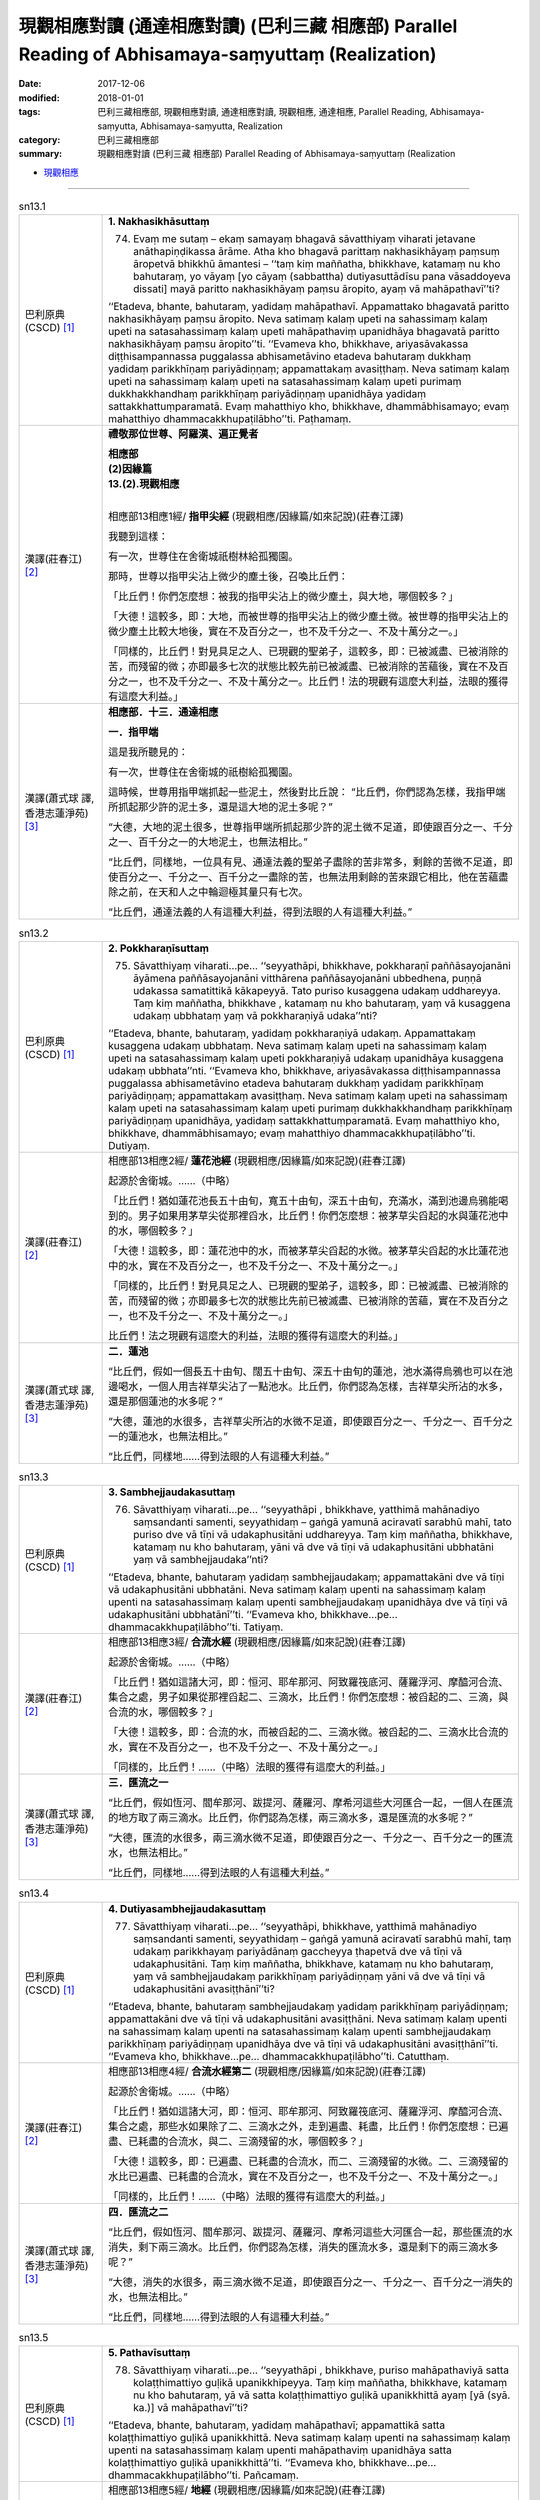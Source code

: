 現觀相應對讀 (通達相應對讀) (巴利三藏 相應部) Parallel Reading of Abhisamaya-saṃyuttaṃ (Realization)
#######################################################################################################

:date: 2017-12-06
:modified: 2018-01-01
:tags: 巴利三藏相應部, 現觀相應對讀, 通達相應對讀, 現觀相應, 通達相應, Parallel Reading, Abhisamaya-saṃyutta, Abhisamaya-saṃyutta, Realization
:category: 巴利三藏相應部
:summary: 現觀相應對讀 (巴利三藏 相應部) Parallel Reading of Abhisamaya-saṃyuttaṃ (Realization


- `現觀相應 <{filename}sn13-abhisamaya-samyutta%zh.rst>`__ 

.. raw:: html 

  本對讀包含下列數個版本，請自行勾選欲對讀之版本
  （感恩 <strong><a href="https://siongui.github.io/zh/pages/siong-ui-te.html">Siong-Ui Te 師兄</a></strong>
  提供程式支援）：
  
  <div id="option-contrast-reading"></div>

------

.. _sn13_1:

.. list-table:: sn13.1
   :widths: 15 75
   :header-rows: 0
   :class: contrast-reading-table

   * - 巴利原典(CSCD) [1]_ 
     - **1. Nakhasikhāsuttaṃ**
       
       74. Evaṃ me sutaṃ – ekaṃ samayaṃ bhagavā sāvatthiyaṃ viharati jetavane anāthapiṇḍikassa ārāme. Atha kho bhagavā parittaṃ nakhasikhāyaṃ paṃsuṃ āropetvā bhikkhū āmantesi – ‘‘taṃ kiṃ maññatha, bhikkhave, katamaṃ nu kho bahutaraṃ, yo vāyaṃ [yo cāyaṃ (sabbattha) dutiyasuttādīsu pana vāsaddoyeva dissati] mayā paritto nakhasikhāyaṃ paṃsu āropito, ayaṃ vā mahāpathavī’’ti?
       
       ‘‘Etadeva, bhante, bahutaraṃ, yadidaṃ mahāpathavī. Appamattako bhagavatā paritto nakhasikhāyaṃ paṃsu āropito. Neva satimaṃ kalaṃ upeti na sahassimaṃ kalaṃ upeti na satasahassimaṃ kalaṃ upeti mahāpathaviṃ upanidhāya bhagavatā paritto nakhasikhāyaṃ paṃsu āropito’’ti. ‘‘Evameva kho, bhikkhave, ariyasāvakassa diṭṭhisampannassa puggalassa abhisametāvino etadeva bahutaraṃ dukkhaṃ yadidaṃ parikkhīṇaṃ pariyādiṇṇaṃ; appamattakaṃ avasiṭṭhaṃ. Neva satimaṃ kalaṃ upeti na sahassimaṃ kalaṃ upeti na satasahassimaṃ kalaṃ upeti purimaṃ dukkhakkhandhaṃ parikkhīṇaṃ pariyādiṇṇaṃ upanidhāya yadidaṃ sattakkhattuṃparamatā. Evaṃ mahatthiyo kho, bhikkhave, dhammābhisamayo; evaṃ mahatthiyo dhammacakkhupaṭilābho’’ti. Paṭhamaṃ.

   * - 漢譯(莊春江) [2]_
     - **禮敬那位世尊、阿羅漢、遍正覺者**

       | **相應部**
       | **(2)因緣篇**
       | **13.(2).現觀相應**
       | 

       相應部13相應1經/ **指甲尖經** (現觀相應/因緣篇/如來記說)(莊春江譯)

       我聽到這樣：

       有一次，世尊住在舍衛城祇樹林給孤獨園。

       那時，世尊以指甲尖沾上微少的塵土後，召喚比丘們：

       「比丘們！你們怎麼想：被我的指甲尖沾上的微少塵土，與大地，哪個較多？」

       「大德！這較多，即：大地，而被世尊的指甲尖沾上的微少塵土微。被世尊的指甲尖沾上的微少塵土比較大地後，實在不及百分之一，也不及千分之一、不及十萬分之一。」

       「同樣的，比丘們！對見具足之人、已現觀的聖弟子，這較多，即：已被滅盡、已被消除的苦，而殘留的微；亦即最多七次的狀態比較先前已被滅盡、已被消除的苦蘊後，實在不及百分之一，也不及千分之一、不及十萬分之一。比丘們！法的現觀有這麼大利益，法眼的獲得有這麼大利益。」

   * - 漢譯(蕭式球 譯, 香港志蓮淨苑) [3]_ 
     - **相應部．十三．通達相應**
 
       **一．指甲端**
       
       這是我所聽見的：

       有一次，世尊住在舍衛城的祇樹給孤獨園。

       這時候，世尊用指甲端抓起一些泥土，然後對比丘說： “比丘們，你們認為怎樣，我指甲端所抓起那少許的泥土多，還是這大地的泥土多呢？”

       “大德，大地的泥土很多，世尊指甲端所抓起那少許的泥土微不足道，即使跟百分之一、千分之一、百千分之一的大地泥土，也無法相比。”

       “比丘們，同樣地，一位具有見、通達法義的聖弟子盡除的苦非常多，剩餘的苦微不足道，即使百分之一、千分之一、百千分之一盡除的苦，也無法用剩餘的苦來跟它相比，他在苦蘊盡除之前，在天和人之中輪迴極其量只有七次。

       “比丘們，通達法義的人有這種大利益，得到法眼的人有這種大利益。”

.. _sn13_2:

.. list-table:: sn13.2
   :widths: 15 75
   :header-rows: 0
   :class: contrast-reading-table

   * - 巴利原典(CSCD) [1]_ 
     - **2. Pokkharaṇīsuttaṃ**
       
       75. Sāvatthiyaṃ viharati…pe… ‘‘seyyathāpi, bhikkhave, pokkharaṇī paññāsayojanāni āyāmena paññāsayojanāni vitthārena paññāsayojanāni ubbedhena, puṇṇā udakassa samatittikā kākapeyyā. Tato puriso kusaggena udakaṃ uddhareyya. Taṃ kiṃ maññatha, bhikkhave , katamaṃ nu kho bahutaraṃ, yaṃ vā kusaggena udakaṃ ubbhataṃ yaṃ vā pokkharaṇiyā udaka’’nti?
       
       ‘‘Etadeva, bhante, bahutaraṃ, yadidaṃ pokkharaṇiyā udakaṃ. Appamattakaṃ kusaggena udakaṃ ubbhataṃ. Neva satimaṃ kalaṃ upeti na sahassimaṃ kalaṃ upeti na satasahassimaṃ kalaṃ upeti pokkharaṇiyā udakaṃ upanidhāya kusaggena udakaṃ ubbhata’’nti. ‘‘Evameva kho, bhikkhave, ariyasāvakassa diṭṭhisampannassa puggalassa abhisametāvino etadeva bahutaraṃ dukkhaṃ yadidaṃ parikkhīṇaṃ pariyādiṇṇaṃ; appamattakaṃ avasiṭṭhaṃ. Neva satimaṃ kalaṃ upeti na sahassimaṃ kalaṃ upeti na satasahassimaṃ kalaṃ upeti purimaṃ dukkhakkhandhaṃ parikkhīṇaṃ pariyādiṇṇaṃ upanidhāya, yadidaṃ sattakkhattuṃparamatā. Evaṃ mahatthiyo kho, bhikkhave, dhammābhisamayo; evaṃ mahatthiyo dhammacakkhupaṭilābho’’ti. Dutiyaṃ.

   * - 漢譯(莊春江) [2]_

     - 相應部13相應2經/ **蓮花池經** (現觀相應/因緣篇/如來記說)(莊春江譯)

       起源於舍衛城。……（中略）

       「比丘們！猶如蓮花池長五十由旬，寬五十由旬，深五十由旬，充滿水，滿到池邊烏鴉能喝到的。男子如果用茅草尖從那裡舀水，比丘們！你們怎麼想：被茅草尖舀起的水與蓮花池中的水，哪個較多？」

       「大德！這較多，即：蓮花池中的水，而被茅草尖舀起的水微。被茅草尖舀起的水比蓮花池中的水，實在不及百分之一，也不及千分之一、不及十萬分之一。」

       「同樣的，比丘們！對見具足之人、已現觀的聖弟子，這較多，即：已被滅盡、已被消除的苦，而殘留的微；亦即最多七次的狀態比先前已被滅盡、已被消除的苦蘊，實在不及百分之一，也不及千分之一、不及十萬分之一。」

       比丘們！法之現觀有這麼大的利益，法眼的獲得有這麼大的利益。」

   * - 漢譯(蕭式球 譯, 香港志蓮淨苑) [3]_ 
     - **二．蓮池**

       “比丘們，假如一個長五十由旬、闊五十由旬、深五十由旬的蓮池，池水滿得烏鴉也可以在池邊喝水，一個人用吉祥草尖沾了一點池水。比丘們，你們認為怎樣，吉祥草尖所沾的水多，還是那個蓮池的水多呢？”

       “大德，蓮池的水很多，吉祥草尖所沾的水微不足道，即使跟百分之一、千分之一、百千分之一的蓮池水，也無法相比。”

       “比丘們，同樣地……得到法眼的人有這種大利益。”

.. _sn13_3:

.. list-table:: sn13.3
   :widths: 15 75
   :header-rows: 0
   :class: contrast-reading-table

   * - 巴利原典(CSCD) [1]_ 
     - **3. Sambhejjaudakasuttaṃ**
       
       76. Sāvatthiyaṃ viharati…pe… ‘‘seyyathāpi , bhikkhave, yatthimā mahānadiyo saṃsandanti samenti, seyyathidaṃ – gaṅgā yamunā aciravatī sarabhū mahī, tato puriso dve vā tīṇi vā udakaphusitāni uddhareyya. Taṃ kiṃ maññatha, bhikkhave, katamaṃ nu kho bahutaraṃ, yāni vā dve vā tīṇi vā udakaphusitāni ubbhatāni yaṃ vā sambhejjaudaka’’nti?
       
       ‘‘Etadeva, bhante, bahutaraṃ yadidaṃ sambhejjaudakaṃ; appamattakāni dve vā tīṇi vā udakaphusitāni ubbhatāni. Neva satimaṃ kalaṃ upenti na sahassimaṃ kalaṃ upenti na satasahassimaṃ kalaṃ upenti sambhejjaudakaṃ upanidhāya dve vā tīṇi vā udakaphusitāni ubbhatānī’’ti. ‘‘Evameva kho, bhikkhave…pe… dhammacakkhupaṭilābho’’ti. Tatiyaṃ.

   * - 漢譯(莊春江) [2]_

     - 相應部13相應3經/ **合流水經** (現觀相應/因緣篇/如來記說)(莊春江譯)

       起源於舍衛城。……（中略）

       「比丘們！猶如這諸大河，即：恒河、耶牟那河、阿致羅筏底河、薩羅浮河、摩醯河合流、集合之處，男子如果從那裡舀起二、三滴水，比丘們！你們怎麼想：被舀起的二、三滴，與合流的水，哪個較多？」

       「大德！這較多，即：合流的水，而被舀起的二、三滴水微。被舀起的二、三滴水比合流的水，實在不及百分之一，也不及千分之一、不及十萬分之一。」

       「同樣的，比丘們！……（中略）法眼的獲得有這麼大的利益。」

   * - 漢譯(蕭式球 譯, 香港志蓮淨苑) [3]_ 
     - **三．匯流之一**

       “比丘們，假如恆河、閻牟那河、跋提河、薩羅河、摩希河這些大河匯合一起，一個人在匯流的地方取了兩三滴水。比丘們，你們認為怎樣，兩三滴水多，還是匯流的水多呢？”

       “大德，匯流的水很多，兩三滴水微不足道，即使跟百分之一、千分之一、百千分之一的匯流水，也無法相比。”

       “比丘們，同樣地……得到法眼的人有這種大利益。”

.. _sn13_4:

.. list-table:: sn13.4
   :widths: 15 75
   :header-rows: 0
   :class: contrast-reading-table

   * - 巴利原典(CSCD) [1]_ 
     - **4. Dutiyasambhejjaudakasuttaṃ**
       
       77. Sāvatthiyaṃ viharati…pe… ‘‘seyyathāpi, bhikkhave, yatthimā mahānadiyo saṃsandanti samenti, seyyathidaṃ – gaṅgā yamunā aciravatī sarabhū mahī, taṃ udakaṃ parikkhayaṃ pariyādānaṃ gaccheyya ṭhapetvā dve vā tīṇi vā udakaphusitāni. Taṃ kiṃ maññatha, bhikkhave, katamaṃ nu kho bahutaraṃ, yaṃ vā sambhejjaudakaṃ parikkhīṇaṃ pariyādiṇṇaṃ yāni vā dve vā tīṇi vā udakaphusitāni avasiṭṭhānī’’ti?
       
       ‘‘Etadeva, bhante, bahutaraṃ sambhejjaudakaṃ yadidaṃ parikkhīṇaṃ pariyādiṇṇaṃ; appamattakāni dve vā tīṇi vā udakaphusitāni avasiṭṭhāni. Neva satimaṃ kalaṃ upenti na sahassimaṃ kalaṃ upenti na satasahassimaṃ kalaṃ upenti sambhejjaudakaṃ parikkhīṇaṃ pariyādiṇṇaṃ upanidhāya dve vā tīṇi vā udakaphusitāni avasiṭṭhānī’’ti. ‘‘Evameva kho, bhikkhave…pe… dhammacakkhupaṭilābho’’ti. Catutthaṃ.

   * - 漢譯(莊春江) [2]_

     - 相應部13相應4經/ **合流水經第二** (現觀相應/因緣篇/如來記說)(莊春江譯)

       起源於舍衛城。……（中略）

       「比丘們！猶如這諸大河，即：恒河、耶牟那河、阿致羅筏底河、薩羅浮河、摩醯河合流、集合之處，那些水如果除了二、三滴水之外，走到遍盡、耗盡，比丘們！你們怎麼想：已遍盡、已耗盡的合流水，與二、三滴殘留的水，哪個較多？」

       「大德！這較多，即：已遍盡、已耗盡的合流水，而二、三滴殘留的水微。二、三滴殘留的水比已遍盡、已耗盡的合流水，實在不及百分之一，也不及千分之一、不及十萬分之一。」

       「同樣的，比丘們！……（中略）法眼的獲得有這麼大的利益。」

   * - 漢譯(蕭式球 譯, 香港志蓮淨苑) [3]_ 
     - **四．匯流之二**

       “比丘們，假如恆河、閻牟那河、跋提河、薩羅河、摩希河這些大河匯合一起，那些匯流的水消失，剩下兩三滴水。比丘們，你們認為怎樣，消失的匯流水多，還是剩下的兩三滴水多呢？”

       “大德，消失的水很多，兩三滴水微不足道，即使跟百分之一、千分之一、百千分之一消失的水，也無法相比。”

       “比丘們，同樣地……得到法眼的人有這種大利益。”

.. _sn13_5:

.. list-table:: sn13.5
   :widths: 15 75
   :header-rows: 0
   :class: contrast-reading-table

   * - 巴利原典(CSCD) [1]_ 
     - **5. Pathavīsuttaṃ**
       
       78. Sāvatthiyaṃ viharati…pe… ‘‘seyyathāpi , bhikkhave, puriso mahāpathaviyā satta kolaṭṭhimattiyo guḷikā upanikkhipeyya. Taṃ kiṃ maññatha, bhikkhave, katamaṃ nu kho bahutaraṃ, yā vā satta kolaṭṭhimattiyo guḷikā upanikkhittā ayaṃ [yā (syā. ka.)] vā mahāpathavī’’ti?
       
       ‘‘Etadeva, bhante, bahutaraṃ, yadidaṃ mahāpathavī; appamattikā satta kolaṭṭhimattiyo guḷikā upanikkhittā. Neva satimaṃ kalaṃ upenti na sahassimaṃ kalaṃ upenti na satasahassimaṃ kalaṃ upenti mahāpathaviṃ upanidhāya satta kolaṭṭhimattiyo guḷikā upanikkhittā’’ti. ‘‘Evameva kho, bhikkhave…pe… dhammacakkhupaṭilābho’’ti. Pañcamaṃ.

   * - 漢譯(莊春江) [2]_

     - 相應部13相應5經/ **地經** (現觀相應/因緣篇/如來記說)(莊春江譯)

       起源於舍衛城。……（中略）

       「比丘們！猶如男子如果在大地上放置七顆棗子大小的土團，比丘們！你們怎麼想：被放置的七顆棗子大小土團與這大地，哪個較多？」

       「大德！這較多，即：大地，而被放置的七顆棗子大小土團少。被放置的七顆棗子大小土團比大地，實在不及百分之一，也不及千分之一、不及十萬分之一。」

       「同樣的，比丘們！……（中略）法眼的獲得有這麼大的利益。」

   * - 漢譯(蕭式球 譯, 香港志蓮淨苑) [3]_ 
     - **五．大地之一**

       “比丘們，假如有人把七粒棗核大小的石珠放在一起跟大地來相比。比丘們，你們認為怎樣，七粒棗核大小的石珠大還是大地大呢？”

       “大德，大地很大，七粒棗核大小的石珠微不足道，即使跟百分之一、千分之一、百千分之一的大地，也無法相比。”

       “比丘們，同樣地……得到法眼的人有這種大利益。”

.. _sn13_6:

.. list-table:: sn13.6
   :widths: 15 75
   :header-rows: 0
   :class: contrast-reading-table

   * - 巴利原典(CSCD) [1]_ 
     - **6. Dutiyapathavīsuttaṃ**
       
       79. Sāvatthiyaṃ viharati…pe… ‘‘seyyathāpi, bhikkhave, mahāpathavī parikkhayaṃ pariyādānaṃ gaccheyya, ṭhapetvā satta kolaṭṭhimattiyo guḷikā. Taṃ kiṃ maññatha, bhikkhave, katamaṃ nu kho bahutaraṃ, yaṃ vā mahāpathaviyā parikkhīṇaṃ pariyādiṇṇaṃ yā vā satta kolaṭṭhimattiyo guḷikā avasiṭṭhā’’ti?
       
       ‘‘Etadeva bhante, bahutaraṃ, mahāpathaviyā, yadidaṃ parikkhīṇaṃ pariyādiṇṇaṃ; appamattikā satta kolaṭṭhimattiyo guḷikā avasiṭṭhā. Neva satimaṃ kalaṃ upenti na sahassimaṃ kalaṃ upenti na satasahassimaṃ kalaṃ upenti mahāpathaviyā parikkhīṇaṃ pariyādiṇṇaṃ upanidhāya satta kolaṭṭhimattiyo guḷikā avasiṭṭhā’’ti. ‘‘Evameva kho, bhikkhave…pe… dhammacakkhupaṭilābho’’ti. Chaṭṭhaṃ.

   * - 漢譯(莊春江) [2]_

     - 相應部13相應6經/ **地經第二** (現觀相應/因緣篇/如來記說)(莊春江譯)

       起源於舍衛城。……（中略）

       「比丘們！猶如大地如果除了七顆棗子大小土團之外，走到遍盡、耗盡，比丘們！你們怎麼想：已遍盡、已耗盡的大地與殘留的七顆棗子大小土團，哪個較多？」

       「大德！這較多，即：已遍盡、已耗盡的大地，而殘留的七顆棗子大小土團少。殘留的七顆棗子大小土團比已遍盡、已耗盡的大地，實在不及百分之一，也不及千分之一、不及十萬分之一。」

       「同樣的，比丘們！……（中略）法眼的獲得有這麼大的利益。」

   * - 漢譯(蕭式球 譯, 香港志蓮淨苑) [3]_ 
     - **六．大地之二**

       “比丘們，假如大地壞滅，剩下七粒棗核大小的石珠。比丘們，你們認為怎樣，壞滅的大地大還是七粒棗核大小的石珠大呢？”

       “大德，壞滅的大地很大，剩下七粒棗核大小的石珠微不足道，即使跟百分之一、千分之一、百千分之一壞滅的大地，也無法相比。”

       “比丘們，同樣地……得到法眼的人有這種大利益。”

.. _sn13_7:

.. list-table:: sn13.7
   :widths: 15 75
   :header-rows: 0
   :class: contrast-reading-table

   * - 巴利原典(CSCD) [1]_ 
     - **7. Samuddasuttaṃ**
       
       80. Sāvatthiyaṃ viharati…pe… ‘‘seyyathāpi, bhikkhave, puriso mahāsamuddato dve vā tīṇi vā udakaphusitāni uddhareyya. Taṃ kiṃ maññatha, bhikkhave , katamaṃ nu kho bahutaraṃ, yāni vā dve vā tīṇi vā udakaphusitāni ubbhatāni yaṃ vā mahāsamudde udaka’’nti?
       
       ‘‘Etadeva , bhante, bahutaraṃ, yadidaṃ mahāsamudde udakaṃ; appamattakāni dve vā tīṇi vā udakaphusitāni ubbhatāni. Neva satimaṃ kalaṃ upenti na sahassimaṃ kalaṃ upenti na satasahassimaṃ kalaṃ upenti mahāsamudde udakaṃ upanidhāya dve vā tīṇi vā udakaphusitāni ubbhatānī’’ti. ‘‘Evameva kho, bhikkhave…pe… dhammacakkhupaṭilābho’’ti. Sattamaṃ.

   * - 漢譯(莊春江) [2]_

     - 相應部13相應7經/ **海洋經** (現觀相應/因緣篇/如來記說)(莊春江譯)

       住在舍衛城。……（中略）

       「比丘們！猶如男子如果從大海舀起二、三滴水，比丘們！你們怎麼想：被舀起的二、三滴，與大海中的水，哪個較多？」

       「大德！這較多，即：大海中的水，而被舀起的二、三滴水微。被舀起的二、三滴水比大海中的水，實在不及百分之一，也不及千分之一、不及十萬分之一。」

       「同樣的，比丘們！……（中略）法眼的獲得有這麼大的利益。」

   * - 漢譯(蕭式球 譯, 香港志蓮淨苑) [3]_ 
     - **七．大海之一**

       “比丘們，假如一個人在大海取了兩三滴水。比丘們，你們認為怎樣，兩三滴水多，還是大海的水多呢？”

       “大德，大海的水很多，兩三滴水微不足道，即使跟百分之一、千分之一、百千分之一大海的水，也無法相比。”

       “比丘們，同樣地……得到法眼的人有這種大利益。”

.. _sn13_8:

.. list-table:: sn13.8
   :widths: 15 75
   :header-rows: 0
   :class: contrast-reading-table

   * - 巴利原典(CSCD) [1]_ 
     - **8. Dutiyasamuddasuttaṃ**
       
       81. Sāvatthiyaṃ viharati…pe… ‘‘seyyathāpi, bhikkhave, mahāsamuddo parikkhayaṃ pariyādānaṃ gaccheyya, ṭhapetvā dve vā tīṇi vā udakaphusitāni. Taṃ kiṃ maññatha, bhikkhave, katamaṃ nu kho bahutaraṃ, yaṃ vā mahāsamudde udakaṃ parikkhīṇaṃ pariyādinnaṃ yāni vā dve vā tīṇi vā udakaphusitāni avasiṭṭhānī’’ti?
       
       ‘‘Etadeva, bhante, bahutaraṃ mahāsamudde udakaṃ, yadidaṃ parikkhīṇaṃ pariyādiṇṇaṃ; appamattakāni dve vā tīṇi vā udakaphusitāni avasiṭṭhāni. Neva satimaṃ kalaṃ upenti na sahassimaṃ kalaṃ upenti na satasahassimaṃ kalaṃ upenti mahāsamudde udakaṃ parikkhīṇaṃ pariyādiṇṇaṃ upanidhāya dve vā tīṇi vā udakaphusitāni avasiṭṭhānī’’ti. ‘‘Evameva kho bhikkhave…pe… dhammacakkhupaṭilābho’’ti. Aṭṭhamaṃ.

   * - 漢譯(莊春江) [2]_

     - 相應部13相應8經/ **海洋經第二** (現觀相應/因緣篇/如來記說)(莊春江譯)

       住在舍衛城。……（中略）

       「比丘們！猶如大海如果除了二、三滴水之外，走到遍盡、耗盡，比丘們！你們怎麼想：大海中已遍盡、已耗盡的水，與二、三滴殘留的水，哪個較多？」

       「大德！這較多，即：大海中已遍盡、已耗盡的水，而二、三滴殘留的水微。二、三滴殘留的水比大海中已遍盡、已耗盡的水，實在不及百分之一，也不及千分之一、不及十萬分之一。

       「同樣的，比丘們！……（中略）法眼的獲得有這麼大的利益。」

   * - 漢譯(蕭式球 譯, 香港志蓮淨苑) [3]_ 
     - **八．大海之二**

       “比丘們，假如大海的水消失，剩下兩三滴水。比丘們，你們認為怎樣，消失的水多，還是剩下的兩三滴水多呢？”

       “大德，消失的水很多，兩三滴水微不足道，即使跟百分之一、千分之一、百千分之一消失的水，也無法相比。”

       “比丘們，同樣地……得到法眼的人有這種大利益。”

.. _sn13_9:

.. list-table:: sn13.9
   :widths: 15 75
   :header-rows: 0
   :class: contrast-reading-table

   * - 巴利原典(CSCD) [1]_ 
     - **9. Pabbatasuttaṃ**
       
       82. Sāvatthiyaṃ viharati…pe… ‘‘seyyathāpi, bhikkhave, puriso himavato pabbatarājassa satta sāsapamattiyo pāsāṇasakkharā upanikkhipeyya. Taṃ kiṃ maññatha, bhikkhave, katamaṃ nu kho bahutaraṃ, yā vā satta sāsapamattiyo pāsāṇasakkharā upanikkhittā yo vā himavā [upanikkhittā, himavā vā (sī.)] pabbatarājā’’ti?
       
       ‘‘Etadeva, bhante, bahutaraṃ yadidaṃ himavā pabbatarājā; appamattikā satta sāsapamattiyo pāsāṇasakkharā upanikkhittā. Neva satimaṃ kalaṃ upenti na sahassimaṃ kalaṃ upenti na satasahassimaṃ kalaṃ upenti himavantaṃ pabbatarājānaṃ upanidhāya satta sāsapamattiyo pāsāṇasakkharā upanikkhittā’’ti. ‘‘Evameva kho…pe… dhammacakkhupaṭilābho’’ti. Navamaṃ.

   * - 漢譯(莊春江) [2]_

     - 相應部13相應9經/ **山經** (現觀相應/因緣篇/如來記說)(莊春江譯)

       起源於舍衛城。……（中略）

       「比丘們！猶如男子如果對喜瑪拉雅山山王就近放置七顆芥子大小的小石粒，比丘們！你們怎麼想：七顆芥子大小的小石粒與喜瑪拉雅山山王，哪個較多？」

       「大德！這較多，即：喜瑪拉雅山山王，而七顆芥子大小的小石粒微。七顆芥子大小的小石粒比喜瑪拉雅山山王，實在不及百分之一，也不及千分之一、不及十萬分之一。」

       「同樣的，比丘們！……（中略）法眼的獲得有這麼大的利益。」

   * - 漢譯(蕭式球 譯, 香港志蓮淨苑) [3]_ 
     - **九．山喻之一**

       “比丘們，假如有人把七粒芥末大小的沙石放在一起跟喜瑪拉雅山王來相比。比丘們，你們認為怎樣，七粒芥末大小的沙石大還是喜瑪拉雅山王大呢？”

       “大德，喜瑪拉雅山王很大，七粒芥末大小的沙石微不足道，即使跟百分之一、千分之一、百千分之一的喜瑪拉雅山王，也無法相比。”

       “比丘們，同樣地……得到法眼的人有這種大利益。”

.. _sn13_10:

.. list-table:: sn13.10
   :widths: 15 75
   :header-rows: 0
   :class: contrast-reading-table

   * - 巴利原典(CSCD) [1]_ 
     - **10. Dutiyapabbatasuttaṃ**
       
       83. Sāvatthiyaṃ viharati…pe… ‘‘seyyathāpi, bhikkhave, himavā pabbatarājā parikkhayaṃ pariyādānaṃ gaccheyya, ṭhapetvā satta sāsapamattiyo pāsāṇasakkharā. Taṃ kiṃ maññatha, bhikkhave, katamaṃ nu kho bahutaraṃ, yaṃ vā himavato pabbatarājassa parikkhīṇaṃ pariyādiṇṇaṃ yā vā satta sāsapamattiyo pāsāṇasakkharā avasiṭṭhā’’ti?
       
       ‘‘Etadeva, bhante, bahutaraṃ himavato pabbatarājassa yadidaṃ parikkhīṇaṃ pariyādiṇṇaṃ; appamattikā satta sāsapamattiyo pāsāṇasakkharā avasiṭṭhā. Neva satimaṃ kalaṃ upenti na sahassimaṃ kalaṃ upenti na satasahassimaṃ kalaṃ upenti himavato pabbatarājassa parikkhīṇaṃ pariyādiṇṇaṃ upanidhāya satta sāsapamattiyo pāsāṇasakkharā avasiṭṭhā’’ti.
       
       ‘‘Evameva kho, bhikkhave, ariyasāvakassa diṭṭhisampannassa puggalassa abhisametāvino etadeva bahutaraṃ dukkhaṃ yadidaṃ parikkhīṇaṃ pariyādiṇṇaṃ; appamattakaṃ avasiṭṭhaṃ. Neva satimaṃ kalaṃ upeti na sahassimaṃ kalaṃ upeti na satasahassimaṃ kalaṃ upeti purimaṃ dukkhakkhandhaṃ parikkhīṇaṃ pariyādiṇṇaṃ upanidhāya yadidaṃ sattakkhattuṃparamatā. Evaṃ mahatthiyo kho, bhikkhave, dhammābhisamayo, evaṃ mahatthiyo dhammacakkhupaṭilābho’’ti. Dasamaṃ.

   * - 漢譯(莊春江) [2]_

     - 相應部13相應10經/ **山經第二** (現觀相應/因緣篇/如來記說)(莊春江譯)

       起源於舍衛城。……（中略）

       「比丘們！猶如喜瑪拉雅山山王如果除了七顆芥子大小的小石粒之外，走到遍盡、耗盡，比丘們！你們怎麼想：七顆芥子大小的小石粒與已遍盡、已耗盡的喜瑪拉雅山山王，哪個較多？」

       「大德！這較多，即：已遍盡、已耗盡的喜瑪拉雅山山王，而殘留的七顆芥子大小小石粒微。殘留的七顆芥子大小小石粒比已遍盡、已耗盡的喜瑪拉雅山山王，實在不及百分之一，也不及千分之一、不及十萬分之一。」

       「同樣的，比丘們！對見具足之人、已現觀的聖弟子，這較多，即：已被滅盡、已被消除的苦，而殘留的微；亦即最多七次的狀態比較先前已被滅盡、已被消除的苦蘊後，實在不及百分之一，也不及千分之一、不及十萬分之一。比丘們！法的現觀有這麼大利益，法眼的獲得有這麼大利益。」

   * - 漢譯(蕭式球 譯, 香港志蓮淨苑) [3]_ 
     - **十．山喻之二**

       “比丘們，假如喜瑪拉雅山王壞滅，剩下七粒芥末大小的沙石。比丘們，你們認為怎樣，壞滅的喜瑪拉雅山王大還是七粒芥末大小的沙石大呢？”

       “大德，壞滅的喜瑪拉雅山王很大，剩下七粒芥末大小的沙石微不足道，即使跟百分之一、千分之一、百千分之一壞滅的喜瑪拉雅山王，也無法相比。”

       “比丘們，同樣地，一位具有見、通達法義的聖弟子盡除的苦非常多，剩餘的苦微不足道，即使百分之一、千分之一、百千分之一盡除的苦，也無法用剩餘的苦來跟它相比，他在苦蘊盡除之前，在天和人之中輪迴極其量只有七次。

       “比丘們，通達法義的人有這種大利益，得到法眼的人有這種大利益。”

.. _sn13_11:

.. list-table:: sn13.11
   :widths: 15 75
   :header-rows: 0
   :class: contrast-reading-table

   * - 巴利原典(CSCD) [1]_ 
     - **11. Tatiyapabbatasuttaṃ**
       
       84. Sāvatthiyaṃ viharati…pe… ‘‘seyyathāpi , bhikkhave, puriso sinerussa pabbatarājassa satta muggamattiyo pāsāṇasakkharā upanikkhipeyya. Taṃ kiṃ maññatha, bhikkhave, katamaṃ nu kho bahutaraṃ, yā vā satta muggamattiyo pāsāṇasakkharā upanikkhittā yo vā sineru [upanikkhittā, sineru vā (sī.)] pabbatarājā’’ti?
       
       ‘‘Etadeva, bhante, bahutaraṃ yadidaṃ sineru pabbatarājā; appamattikā satta muggamattiyo pāsāṇasakkharā upanikkhittā. Neva satimaṃ kalaṃ upenti na sahassimaṃ kalaṃ upenti na satasahassimaṃ kalaṃ upenti sineruṃ pabbatarājānaṃ upanidhāya satta muggamattiyo pāsāṇasakkharā upanikkhittā’’ti. ‘‘Evameva kho, bhikkhave, ariyasāvakassa diṭṭhisampannassa puggalassa adhigamaṃ upanidhāya aññatitthiyasamaṇabrāhmaṇaparibbājakānaṃ adhigamo neva satimaṃ kalaṃ upeti na sahassimaṃ kalaṃ upeti na satasahassimaṃ kalaṃ upeti. Evaṃ mahādhigamo, bhikkhave, diṭṭhisampanno puggalo, evaṃ mahābhiñño’’ti. Ekādasamaṃ.
       
       Abhisamayasaṃyuttaṃ samattaṃ.
       
       Tassuddānaṃ –
       
       Nakhasikhā pokkharaṇī, sambhejjaudake ca dve;
       
       Dve pathavī dve samuddā, tayo ca pabbatūpamāti.

   * - 漢譯(莊春江) [2]_

     - 相應部13相應11經/ **山經第三** (現觀相應/因緣篇/如來記說)(莊春江譯)

       起源於舍衛城。……（中略）

       「比丘們！猶如男子如果對須彌山山王就近放置七顆綠豆大小的小石粒，比丘們！你們怎麼想：被就近放置的七顆綠豆大小的小石粒，與須彌山山王，哪個較多？」

       「大德！這較多，即：須彌山山王，而被放置的七顆綠豆大小小石粒微。被放置的七顆綠豆大小小石粒比須彌山山王，實在不及百分之一，也不及千分之一、不及十萬分之一。」

       「同樣的，比丘們！其他外道沙門、婆羅門、遊行者之證得比見具足之人的聖弟子 之證得，實在不及百分之一，也不及千分之一、不及十萬分之一。比丘們！見具足之人有這麼大證得，有這麼大證智。」

       現觀相應完成，其攝頌：

       「指甲尖、蓮花池，合流水二則，

       　二則地、二則海洋，三則山的比喻。」

   * - 漢譯(蕭式球 譯, 香港志蓮淨苑) [3]_ 
     - **十一．山喻之三**

       “比丘們，假如有人把七粒綠豆大小的沙石放在一起跟須彌山王來相比。比丘們，你們認為怎樣，七粒綠豆大小的沙石大還是須彌山王大呢？”

       “大德，須彌山王很大，七粒綠豆大小的沙石微不足道，即使跟百分之一、千分之一、百千分之一的須彌山王，也無法相比。”

       “比丘們，同樣地，那些外道的沙門、婆羅門、遊方者的得著，即使跟百分之一、千分之一、百千分之一具有見的聖弟子的得著，也無法相比。

       “比丘們，具有見的人有這種大得著，有這種大無比智。”
        
       **通達相應完**

------

- `現觀相應 <{filename}sn13-abhisamaya-samyutta%zh.rst>`__ 

- `Saṃyuttanikāya 巴利大藏經 經藏 相應部 <{filename}samyutta-nikaaya%zh.rst>`__

- `Tipiṭaka 南傳大藏經; 巴利大藏經 <{filename}/articles/tipitaka/tipitaka%zh.rst>`__

------

備註：
+++++++

.. [1] 請參考： `The Pāḷi Tipitaka <http://www.tipitaka.org/>`__ ``*http://www.tipitaka.org/*`` (請於左邊選單“Tipiṭaka Scripts”中選 `Roman → Web <http://www.tipitaka.org/romn/>`__ → Tipiṭaka (Mūla) → Suttapiṭaka → Saṃyuttanikāya → Nidānavaggapāḷi → `1. Nidānasaṃyuttaṃ <http://www.tipitaka.org/romn/cscd/s0302m.mul0.xml>`__ )。或可參考 `【國際內觀中心】(Vipassana Meditation <http://www.dhamma.org/>`__ (As Taught By S.N. Goenka in the tradition of Sayagyi U Ba Khin)所發行之《第六次結集》(巴利大藏經) CSCD ( `Chaṭṭha Saṅgāyana <http://www.tipitaka.org/chattha>`__ CD)。]

.. [2] 請參考： `臺灣【莊春江工作站】 <http://agama.buddhason.org/index.htm>`__ → `漢譯 相應部/Saṃyuttanikāyo <http://agama.buddhason.org/SN/index.htm>`__

.. [3] 請參考： `香港【志蓮淨苑】文化部--佛學園圃--5. 南傳佛教 <http://www.chilin.edu.hk/edu/report_section.asp?section_id=5>`__ -- 5.1.巴利文佛典選譯-- 5.1.3.相應部（或 `志蓮淨苑文化部--研究員工作--研究文章 <http://www.chilin.edu.hk/edu/work_paragraph.asp>`__ ） → 5.1.3.相應部： `12-1 因緣相應 <http://www.chilin.edu.hk/edu/report_section_detail.asp?section_id=61&id=277>`__ ； `12-2 因緣相應 <http://www.chilin.edu.hk/edu/report_section_detail.asp?section_id=61&id=278>`__




..
  01.01 2018 add: title of 通達相應對讀 & tag of 現觀相應, 通達相應
  12. finish 莊春江、蕭式球 & upload
  create on 2017.12.06